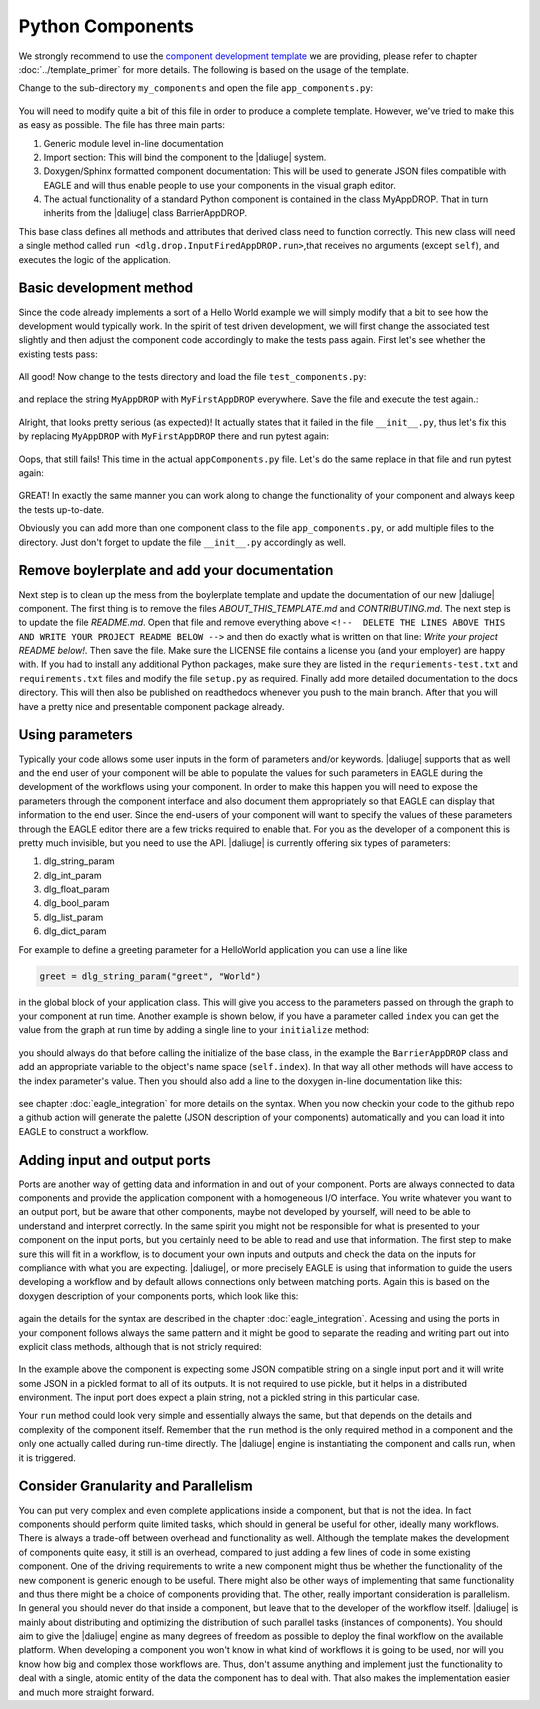 .. default-domain:: py

.. _python_components:

Python Components
=================
We strongly recommend to use the `component development template <https://github.com/ICRAR/daliuge-component-template>`_ we are providing, please refer to chapter :doc:`../template_primer` for more details. The following is based on the usage of the template.

Change to the sub-directory ``my_components`` and open the file ``app_components.py``:

.. _graphs.figs.tmpl_app:
.. figure:: ../../images/tmpl_app_components.png


You will need to modify quite a bit of this file in order to produce a complete template. However, we've tried to make this as easy as possible. The file has three main parts:

#. Generic module level in-line documentation
#. Import section: This will bind the component to the |daliuge| system.
#. Doxygen/Sphinx formatted component documentation: This will be used to generate JSON files compatible with EAGLE and will thus enable people to use your components in the visual graph editor.
#. The actual functionality of a standard Python component is contained in the class MyAppDROP. That in turn inherits from the |daliuge| class BarrierAppDROP.

This base class defines all methods and attributes that derived class need to function correctly. This new class will need a single method called ``run <dlg.drop.InputFiredAppDROP.run>``,that receives no arguments (except ``self``), and executes the logic of the application.

Basic development method
------------------------
Since the code already implements a sort of a Hello World example we will simply modify that a bit to see how the development would typically work. In the spirit of test driven development, we will first change the associated test slightly and then adjust the component code accordingly to make the tests pass again. First let's see whether the existing tests pass:

.. _graphs.figs.tmpl_test:
.. figure:: ../../images/tmpl_pytest.png

All good! Now change to the tests directory and load the file ``test_components.py``:

.. _graphs.figs.tmpl_test_py:
.. figure:: ../../images/tmpl_test_py.png

and replace the string ``MyAppDROP`` with ``MyFirstAppDROP`` everywhere. Save the file and execute the test again.\:

.. _graphs.figs.tmpl_test_py_error:
.. figure:: ../../images/tmpl_test_py_error.png

Alright, that looks pretty serious (as expected)! It actually states that it failed in the file ``__init__.py``, thus let's fix this by replacing ``MyAppDROP`` with ``MyFirstAppDROP`` there and run pytest again:

.. _graphs.figs.tmpl_test_py_error2:
.. figure:: ../../images/tmpl_test_py_error2.png

Oops, that still fails! This time in the actual ``appComponents.py`` file. Let's do the same replace in that file and run pytest again:

.. _graphs.figs.tmpl_test_py_fixed:
.. figure:: ../../images/tmpl_test_py_fixed.png

GREAT! In exactly the same manner you can work along to change the functionality of your component and always keep the tests up-to-date.

Obviously you can add more than one component class to the file ``app_components.py``, or add multiple files to the directory. Just don't forget to update the file ``__init__.py`` accordingly as well.

Remove boylerplate and add your documentation
---------------------------------------------
Next step is to clean up the mess from the boylerplate template and update the documentation of our new |daliuge| component. The first thing is to remove the files `ABOUT_THIS_TEMPLATE.md` and `CONTRIBUTING.md`. The next step is to update the file `README.md`. Open that file and remove everything above ``<!--  DELETE THE LINES ABOVE THIS AND WRITE YOUR PROJECT README BELOW -->`` and then do exactly what is written on that line: *Write your project README below!*. Then save the file. Make sure the LICENSE file contains a license you (and your employer) are happy with. If you had to install any additional Python packages, make sure they are listed in the ``requriements-test.txt`` and ``requirements.txt`` files and modify the file ``setup.py`` as required. Finally add more detailed documentation to the docs directory. This will then also be published on readthedocs whenever you push to the main branch. After that you will have a pretty nice and presentable component package already.

Using parameters
----------------
Typically your code allows some user inputs in the form of parameters and/or keywords. |daliuge| supports that as well and the end user of your component will be able to populate the values for such parameters in EAGLE during the development of the workflows using your component. In order to make this happen you will need to expose the parameters through the component interface and also document them appropriately so that EAGLE can display that information to the end user. Since the end-users of your component will want to specify the values of these parameters through the EAGLE editor there are a few tricks required to enable that. For you as the developer of a component this is pretty much invisible, but you need to use the API. |daliuge| is currently offering six types of parameters:

#.  dlg_string_param
#.  dlg_int_param
#.  dlg_float_param
#.  dlg_bool_param
#.  dlg_list_param
#.  dlg_dict_param

For example to define a greeting parameter for a HelloWorld application you can use a line like

.. code-block:: python

    greet = dlg_string_param("greet", "World")

in the global block of your application class. This will give you access to the parameters passed on through the graph to your component at run time. Another example is shown below, if you have a parameter called ``index`` you can get the value from the graph at run time by adding a single line to your ``initialize`` method:

.. _graphs.figs.tmpl_params1.png:
.. figure:: ../../images/tmpl_params1.png

you should always do that before calling the initialize of the base class, in the example the ``BarrierAppDROP`` class and add an appropriate variable to the object's name space (``self.index``). In that way all other methods will have access to the index parameter's value. Then you should also add a line to the doxygen in-line documentation like this:

.. _graphs.figs.tmpl_params2:
.. figure:: ../../images/tmpl_params2.png

see chapter :doc:`eagle_integration` for more details on the syntax. When you now checkin your code to the github repo a github action will generate the palette (JSON description of your components) automatically and you can load it into EAGLE to construct a workflow.

Adding input and output ports
-----------------------------
Ports are another way of getting data and information in and out of your component. Ports are always connected to data components and provide the application component with a homogeneous I/O interface. You write whatever you want to an output port, but be aware that other components, maybe not developed by yourself, will need to be able to understand and interpret correctly. In the same spirit you might not be responsible for what is presented to your component on the input ports, but you certainly need to be able to read and use that information. The first step to make sure this will fit in a workflow, is to document your own inputs and outputs and check the data on the inputs for compliance with what you are expecting. |daliuge|, or more precisely EAGLE is using that information to guide the users developing a workflow and by default allows connections only between matching ports. Again this is based on the doxygen description of your components ports, which look like this:

.. _graphs.figs.tmpl_ports1:
.. figure:: ../../images/tmpl_ports1.png

again the details for the syntax are described in the chapter :doc:`eagle_integration`. Acessing and using the ports in your component follows always the same pattern and it might be good to separate the reading and writing part out into explicit class methods, although that is not stricly required:

.. _graphs.figs.tmpl_ports2:
.. figure:: ../../images/tmpl_ports2.png

In the example above the component is expecting some JSON compatible string on a single input port and it will write some JSON in a pickled format to all of its outputs. It is not required to use pickle, but it helps in a distributed environment. The input port does expect a plain string, not a pickled string in this particular case.

Your ``run`` method could look very simple and essentially always the same, but that depends on the details and complexity of the component itself. Remember that the ``run`` method is the only required method in a component and the only one actually called during run-time directly. The |daliuge| engine is instantiating the component and calls run, when it is triggered.

.. _graphs.figs.tmpl_ports3:
.. figure:: ../../images/tmpl_ports3.png


Consider Granularity and Parallelism
------------------------------------
You can put very complex and even complete applications inside a component, but that is not the idea. In fact components should perform quite limited tasks, which should in general be useful for other, ideally many workflows. There is always a trade-off between overhead and functionality as well. Although the template makes the development of components quite easy, it still is an overhead, compared to just adding a few lines of code in some existing component. One of the driving requirements to write a new component might thus be whether the functionality of the new component is generic enough to be useful. There might also be other ways of implementing that same functionality and thus there might be a choice of components providing that. The other, really important consideration is parallelism. In general you should never do that inside a component, but leave that to the developer of the workflow itself. |daliuge| is mainly about distributing and optimizing the distribution of such parallel tasks (instances of components). You should aim to give the |daliuge| engine as many degrees of freedom as possible to deploy the final workflow on the available platform. When developing a component you won't know in what kind of workflows it is going to be used, nor will you know how big and complex those workflows are. Thus, don't assume anything and implement just the functionality to deal with a single, atomic entity of the data the component has to deal with. That also makes the implementation easier and much more straight forward.

